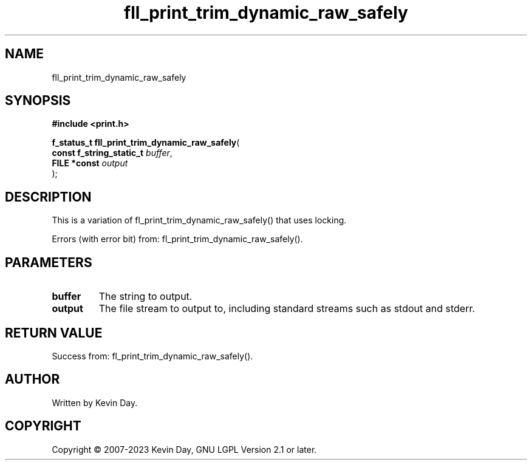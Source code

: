 .TH fll_print_trim_dynamic_raw_safely "3" "July 2023" "FLL - Featureless Linux Library 0.6.6" "Library Functions"
.SH "NAME"
fll_print_trim_dynamic_raw_safely
.SH SYNOPSIS
.nf
.B #include <print.h>
.sp
\fBf_status_t fll_print_trim_dynamic_raw_safely\fP(
    \fBconst f_string_static_t \fP\fIbuffer\fP,
    \fBFILE *const             \fP\fIoutput\fP
);
.fi
.SH DESCRIPTION
.PP
This is a variation of fl_print_trim_dynamic_raw_safely() that uses locking.
.PP
Errors (with error bit) from: fl_print_trim_dynamic_raw_safely().
.SH PARAMETERS
.TP
.B buffer
The string to output.

.TP
.B output
The file stream to output to, including standard streams such as stdout and stderr.

.SH RETURN VALUE
.PP
Success from: fl_print_trim_dynamic_raw_safely().
.SH AUTHOR
Written by Kevin Day.
.SH COPYRIGHT
.PP
Copyright \(co 2007-2023 Kevin Day, GNU LGPL Version 2.1 or later.
